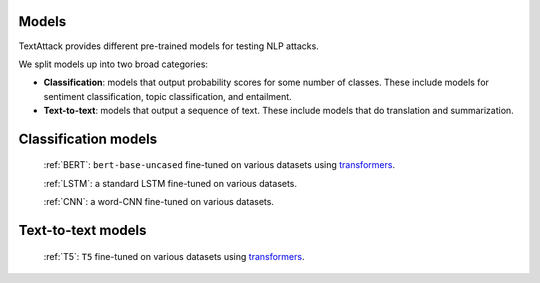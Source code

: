 Models
===============

TextAttack provides different pre-trained models for testing NLP attacks.

We split models up into two broad categories:

- **Classification**: models that output probability scores for some number of classes. These include models for sentiment classification, topic classification, and entailment.
- **Text-to-text**: models that output a sequence of text. These include models that do translation and summarization.


Classification models
=======================

   :ref:`BERT`: ``bert-base-uncased`` fine-tuned on various datasets using transformers_.

   :ref:`LSTM`: a standard LSTM fine-tuned on various datasets.
   
   :ref:`CNN`: a word-CNN fine-tuned on various datasets.


Text-to-text models
=======================

   :ref:`T5`: ``T5`` fine-tuned on various datasets using transformers_.


.. _transformers: https://github.com/huggingface/transformers
